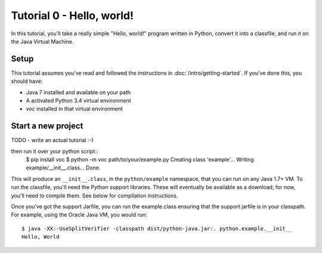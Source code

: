 Tutorial 0 - Hello, world!
==========================

In this tutorial, you'll take a really simple "Hello, world!" program written in
Python, convert it into a classfile, and run it on the Java Virtual Machine.

Setup
-----

This tutorial assumes you've read and followed the instructions in
:doc:`/intro/getting-started`. If you've done this, you should have:

* Java 7 installed and available on your path
* A activated Python 3.4 virtual environment
* `voc` installed in that virtual environment

Start a new project
-------------------

TODO - write an actual tutorial :-)


then run it over your python script::
    $ pip install voc
    $ python -m voc path/to/your/example.py
    Creating class 'example'...
    Writing example/__init__.class...
    Done.

This will produce an ``__init__.class``, in the ``python/example`` namespace,
that you can run on any Java 1.7+ VM. To run the classfile, you'll need the
Python support libraries. These will eventually be available as a download;
for now, you'll need to compile them. See below for compilation instructions.

Once you've got the support Jarfile, you can run the example.class ensuring that
the support jarfile is in your classpath. For example, using the Oracle Java VM,
you would run::

    $ java -XX:-UseSplitVerifier -classpath dist/python-java.jar:. python.example.__init__
    Hello, World

.. note: Java 8

   If you are using Java 8, substitute ``-noverify`` in place of ``-XX:-UseSplitVerifier``.
